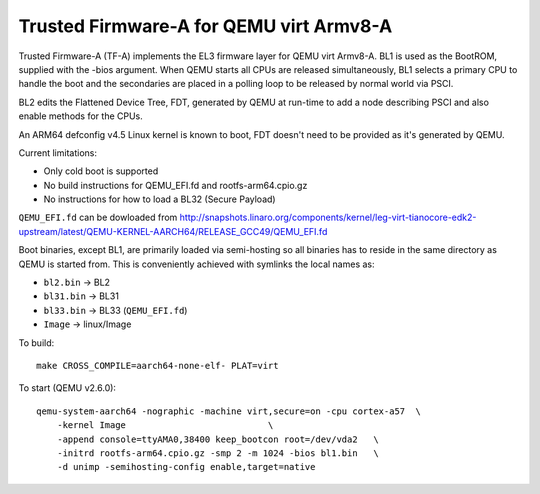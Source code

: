 Trusted Firmware-A for QEMU virt Armv8-A
========================================

Trusted Firmware-A (TF-A) implements the EL3 firmware layer for QEMU virt
Armv8-A. BL1 is used as the BootROM, supplied with the -bios argument.
When QEMU starts all CPUs are released simultaneously, BL1 selects a
primary CPU to handle the boot and the secondaries are placed in a polling
loop to be released by normal world via PSCI.

BL2 edits the Flattened Device Tree, FDT, generated by QEMU at run-time to
add a node describing PSCI and also enable methods for the CPUs.

An ARM64 defconfig v4.5 Linux kernel is known to boot, FDT doesn't need to be
provided as it's generated by QEMU.

Current limitations:

-  Only cold boot is supported
-  No build instructions for QEMU\_EFI.fd and rootfs-arm64.cpio.gz
-  No instructions for how to load a BL32 (Secure Payload)

``QEMU_EFI.fd`` can be dowloaded from
http://snapshots.linaro.org/components/kernel/leg-virt-tianocore-edk2-upstream/latest/QEMU-KERNEL-AARCH64/RELEASE_GCC49/QEMU_EFI.fd

Boot binaries, except BL1, are primarily loaded via semi-hosting so all
binaries has to reside in the same directory as QEMU is started from. This
is conveniently achieved with symlinks the local names as:

-  ``bl2.bin`` -> BL2
-  ``bl31.bin`` -> BL31
-  ``bl33.bin`` -> BL33 (``QEMU_EFI.fd``)
-  ``Image`` -> linux/Image

To build:

::

    make CROSS_COMPILE=aarch64-none-elf- PLAT=virt

To start (QEMU v2.6.0):

::

    qemu-system-aarch64 -nographic -machine virt,secure=on -cpu cortex-a57  \
        -kernel Image                           \
        -append console=ttyAMA0,38400 keep_bootcon root=/dev/vda2   \
        -initrd rootfs-arm64.cpio.gz -smp 2 -m 1024 -bios bl1.bin   \
        -d unimp -semihosting-config enable,target=native
